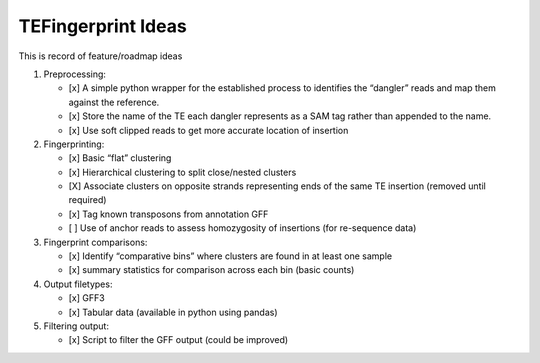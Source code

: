 TEFingerprint Ideas
===================

This is record of feature/roadmap ideas

1. Preprocessing:

   -  [x] A simple python wrapper for the established process to
      identifies the “dangler” reads and map them against the reference.
   -  [x] Store the name of the TE each dangler represents as a SAM tag
      rather than appended to the name.
   -  [x] Use soft clipped reads to get more accurate location of
      insertion

2. Fingerprinting:

   -  [x] Basic “flat” clustering
   -  [x] Hierarchical clustering to split close/nested clusters
   -  [X] Associate clusters on opposite strands representing ends of
      the same TE insertion (removed until required)
   -  [x] Tag known transposons from annotation GFF
   -  [ ] Use of anchor reads to assess homozygosity of insertions (for
      re-sequence data)

3. Fingerprint comparisons:

   -  [x] Identify “comparative bins” where clusters are found in at
      least one sample
   -  [x] summary statistics for comparison across each bin (basic
      counts)

4. Output filetypes:

   -  [x] GFF3
   -  [x] Tabular data (available in python using pandas)

5. Filtering output:

   -  [x] Script to filter the GFF output (could be improved)
